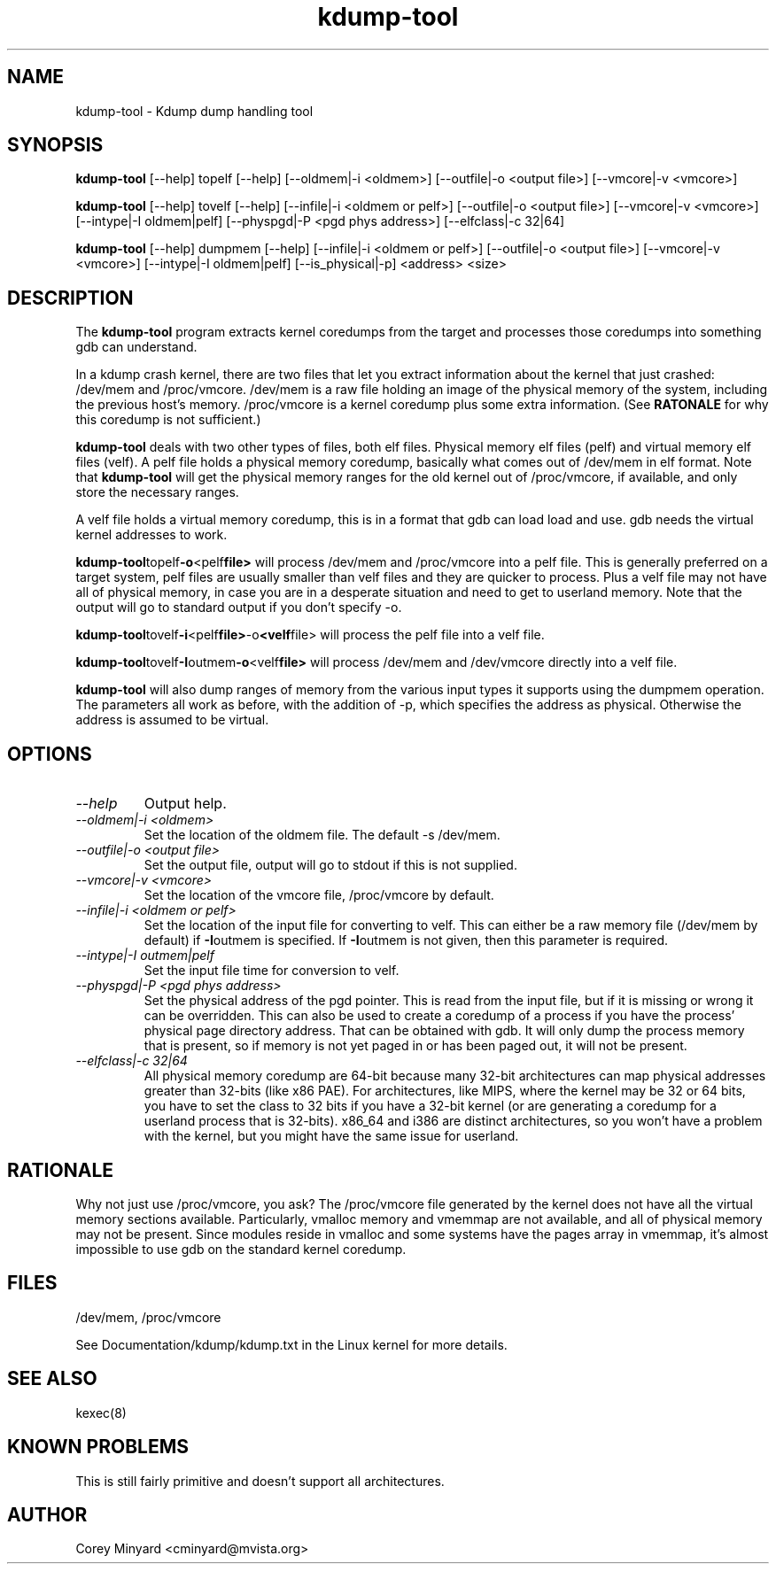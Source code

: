 .TH kdump-tool 1 06/02/01  "Kdump dump handling tool"

.SH NAME
kdump-tool \- Kdump dump handling tool

.SH SYNOPSIS
.B kdump-tool
[\-\-help] topelf [\--help]
[\-\-oldmem|\-i <oldmem>]
[\-\-outfile|-o <output file>]
[\-\-vmcore|-v <vmcore>]

.B kdump-tool
[\-\-help] tovelf [\--help]
[\-\-infile|\-i <oldmem or pelf>]
[\-\-outfile|-o <output file>]
[\-\-vmcore|-v <vmcore>]
[\-\-intype|-I oldmem|pelf]
[\-\-physpgd|-P <pgd phys address>]
[\-\-elfclass|-c 32|64]

.B kdump-tool
[\-\-help] dumpmem [\--help]
[\-\-infile|\-i <oldmem or pelf>]
[\-\-outfile|-o <output file>]
[\-\-vmcore|-v <vmcore>]
[\-\-intype|-I oldmem|pelf]
[\-\-is_physical|-p]
<address> <size>

.SH DESCRIPTION
The
.BR kdump-tool
program extracts kernel coredumps from the target and processes those
coredumps into something gdb can understand.
.PP
In a kdump crash kernel, there are two files that let you extract
information about the kernel that just crashed: /dev/mem and
/proc/vmcore.  /dev/mem is a raw file holding an image of the physical
memory of the system, including the previous host's memory.
/proc/vmcore is a kernel coredump plus some extra information.  (See
.BR RATONALE
for why this coredump is not sufficient.)

.BR kdump-tool
deals with two other types of files, both elf files.  Physical memory
elf files (pelf) and virtual memory elf files (velf).  A pelf file
holds a physical memory coredump, basically what comes out of
/dev/mem in elf format.  Note that
.BR kdump-tool
will get the physical memory ranges for the old kernel out of
/proc/vmcore, if available, and only store the necessary ranges.

A velf file holds a virtual memory coredump, this is in a format that
gdb can load load and use.  gdb needs the virtual kernel addresses to
work.

.BR kdump-tool topelf -o <pelf file>
will process /dev/mem and /proc/vmcore into a pelf file.  This is
generally preferred on a target system, pelf files are usually smaller
than velf files and they are quicker to process.  Plus a velf file may
not have all of physical memory, in case you are in a desperate
situation and need to get to userland memory.  Note that the output
will go to standard output if you don't specify -o.

.BR kdump-tool tovelf -i <pelf file> -o <velf file>
will process the pelf file into a velf file.

.BR kdump-tool tovelf -I outmem -o <velf file>
will process /dev/mem and /dev/vmcore directly into a velf file.

.BR kdump-tool
will also dump ranges of memory from the various input types it
supports using the dumpmem operation.  The parameters all work as
before, with the addition of -p, which specifies the address as
physical.  Otherwise the address is assumed to be virtual.

.SH OPTIONS
.TP
.I "\-\-help"
Output help.
.TP
.I "\-\-oldmem|\-i <oldmem>"
Set the location of the oldmem file.  The default -s /dev/mem.
.TP
.I "\-\-outfile|-o <output file>"
Set the output file, output will go to stdout if this is not supplied.
.TP
.I "\-\-vmcore|-v <vmcore>"
Set the location of the vmcore file, /proc/vmcore by default.
.TP
.I "\-\-infile|\-i <oldmem or pelf>"
Set the location of the input file for converting to velf.  This can
either be a raw memory file (/dev/mem by default) if
.BR \-I outmem
is specified.  If
.BR \-I outmem
is not given, then this parameter is required.
.TP
.I "\-\-intype|-I outmem|pelf"
Set the input file time for conversion to velf.
.TP
.I "\-\-physpgd|-P <pgd phys address>"
Set the physical address of the pgd pointer.  This is read from the
input file, but if it is missing or wrong it can be overridden.  This
can also be used to create a coredump of a process if you have the
process' physical page directory address.  That can be obtained with
gdb.  It will only dump the process memory that is present, so if
memory is not yet paged in or has been paged out, it will not be
present.
.TP
.I "\-\-elfclass|-c 32|64"
All physical memory coredump are 64-bit because many 32-bit
architectures can map physical addresses greater than 32-bits (like
x86 PAE).  For architectures, like MIPS, where the kernel may be 32 or
64 bits, you have to set the class to 32 bits if you have a 32-bit
kernel (or are generating a coredump for a userland process that is
32-bits).  x86_64 and i386 are distinct architectures, so you won't
have a problem with the kernel, but you might have the same issue for
userland.

.SH RATIONALE
Why not just use /proc/vmcore, you ask?  The /proc/vmcore file
generated by the kernel does not have all the virtual memory sections
available.  Particularly, vmalloc memory and vmemmap are not
available, and all of physical memory may not be present.  Since
modules reside in vmalloc and some systems have the pages array in
vmemmap, it's almost impossible to use gdb on the standard kernel
coredump.

.SH FILES
/dev/mem, /proc/vmcore

See Documentation/kdump/kdump.txt in the Linux kernel for more details.

.SH "SEE ALSO"
kexec(8)

.SH "KNOWN PROBLEMS"
This is still fairly primitive and doesn't support all architectures.

.SH AUTHOR
.PP
Corey Minyard <cminyard@mvista.org>
